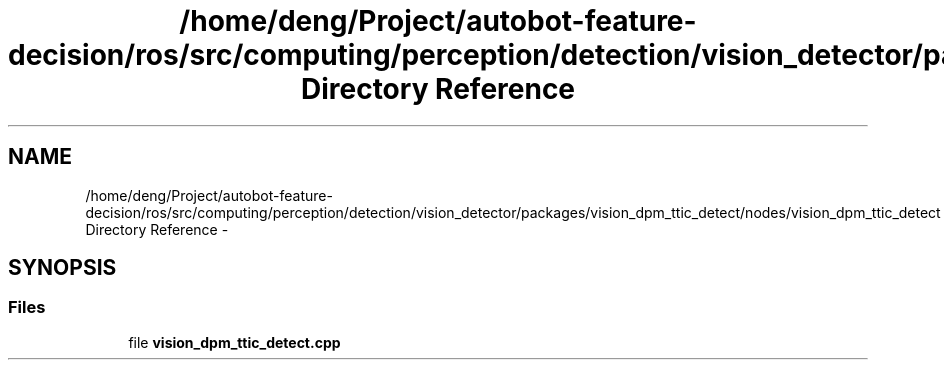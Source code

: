 .TH "/home/deng/Project/autobot-feature-decision/ros/src/computing/perception/detection/vision_detector/packages/vision_dpm_ttic_detect/nodes/vision_dpm_ttic_detect Directory Reference" 3 "Fri May 22 2020" "Autoware_Doxygen" \" -*- nroff -*-
.ad l
.nh
.SH NAME
/home/deng/Project/autobot-feature-decision/ros/src/computing/perception/detection/vision_detector/packages/vision_dpm_ttic_detect/nodes/vision_dpm_ttic_detect Directory Reference \- 
.SH SYNOPSIS
.br
.PP
.SS "Files"

.in +1c
.ti -1c
.RI "file \fBvision_dpm_ttic_detect\&.cpp\fP"
.br
.in -1c
